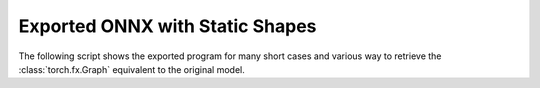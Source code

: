================================
Exported ONNX with Static Shapes
================================

The following script shows the exported program for many short cases
and various way to retrieve the :class:`torch.fx.Graph` equivalent
to the original model.

.. runpython::
    :showcode:
    :rst:
    :toggle: code

    import inspect
    import textwrap
    import pandas
    from experimental_experiment.torch_interpreter.eval import discover, run_exporter
    from experimental_experiment.ext_test_case import unit_test_going
    from experimental_experiment.helpers import pretty_onnx

    cases = discover()
    print()
    print(":ref:`Summary <lo-summary-exported-program>`")
    print()
    sorted_cases = sorted(cases.items())
    if unit_test_going():
        sorted_cases = sorted_cases[:3]
    for name, cls_model in sorted_cases:
        print(f"* :ref:`{name} <lo-model-case-export-{name}>`")
    print()

    obs = []
    for name, cls_model in sorted(cases.items()):
        print()
        print(f".. _lo-model-case-export-{name}:")
        print()
        print(name)
        print("=" * len(name))
        print()
        print("forward")
        print("+++++++")
        print()
        print("::")
        print()
        print(textwrap.indent(textwrap.dedent(inspect.getsource(cls_model.forward)), "    "))
        print()
        for exporter in (
            "custom-fallback",
            "custom-tracing",
            "dynamo-ir",
            "script",
        ):
            expname = exporter.replace("export-", "")
            print()
            print(expname)
            print("+" * len(expname))
            print()
            res = run_exporter(exporter, cls_model, False, quiet=True)
            case_ref = f":ref:`{name} <lo-model-case-export-{name}>`"
            if "exported" in res:
                print("::")
                print()
                print(textwrap.indent(pretty_onnx(res["onnx"]), "    "))
                print()
                obs.append(dict(case=case_ref, error="", exporter=exporter))
            else:
                print("**FAILED**")
                print()
                print("::")
                print()
                print(textwrap.indent(str(res["error"]), "    "))
                print()
                obs.append(dict(case=case_ref, error="FAIL", exporter=exporter))

    print()
    print(".. _lo-summary-exported-program:")
    print()
    print("Summary")
    print("+++++++")
    print()
    df = pandas.DataFrame(obs)
    piv = df.pivot(index="case", columns="exporter", values="error")
    print(piv.to_markdown(tablefmt="rst"))
    print()
